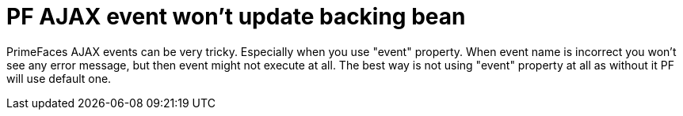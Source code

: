 = PF AJAX event won't update backing bean
:hp-tags: PF, PrimeFaces, AJAX, JSF

PrimeFaces AJAX events can be very tricky. Especially when you use "event" property. When event name is incorrect you won't see any error message, but then event might not execute at all. The best way is not using "event" property at all as without it PF will use default one.